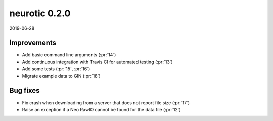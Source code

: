 .. _v0.2.0:

neurotic 0.2.0
==============

2019-06-28

Improvements
------------

* Add basic command line arguments
  (:pr:`14`)

* Add continuous integration with Travis CI for automated testing
  (:pr:`13`)

* Add some tests
  (:pr:`15`,
  :pr:`16`)

* Migrate example data to GIN
  (:pr:`18`)

Bug fixes
---------

* Fix crash when downloading from a server that does not report file size
  (:pr:`17`)

* Raise an exception if a Neo RawIO cannot be found for the data file
  (:pr:`12`)
